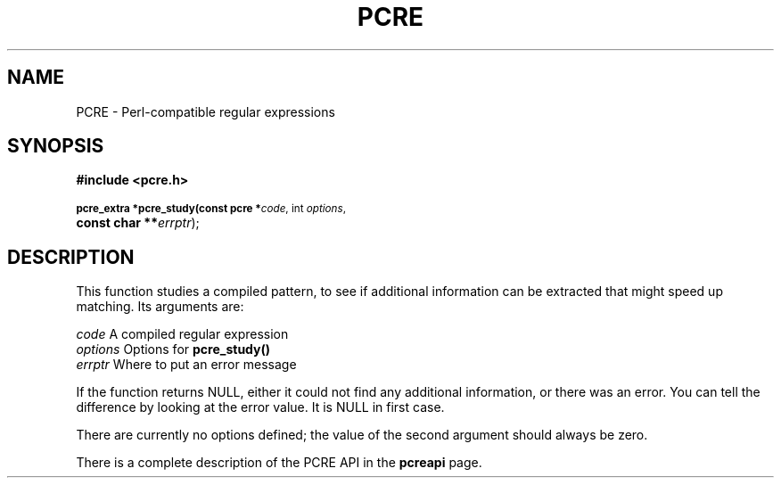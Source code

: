.TH PCRE 3
.SH NAME
PCRE - Perl-compatible regular expressions
.SH SYNOPSIS
.rs
.sp
.B #include <pcre.h>
.PP
.SM
.br
.B pcre_extra *pcre_study(const pcre *\fIcode\fR, int \fIoptions\fR,
.ti +5n
.B const char **\fIerrptr\fR);

.SH DESCRIPTION
.rs
.sp
This function studies a compiled pattern, to see if additional information can
be extracted that might speed up matching. Its arguments are:

  \fIcode\fR       A compiled regular expression
  \fIoptions\fR    Options for \fBpcre_study()\fR
  \fIerrptr\fR     Where to put an error message

If the function returns NULL, either it could not find any additional
information, or there was an error. You can tell the difference by looking at
the error value. It is NULL in first case.

There are currently no options defined; the value of the second argument should
always be zero.

There is a complete description of the PCRE API in the
.\" HREF
\fBpcreapi\fR
.\"
page.
